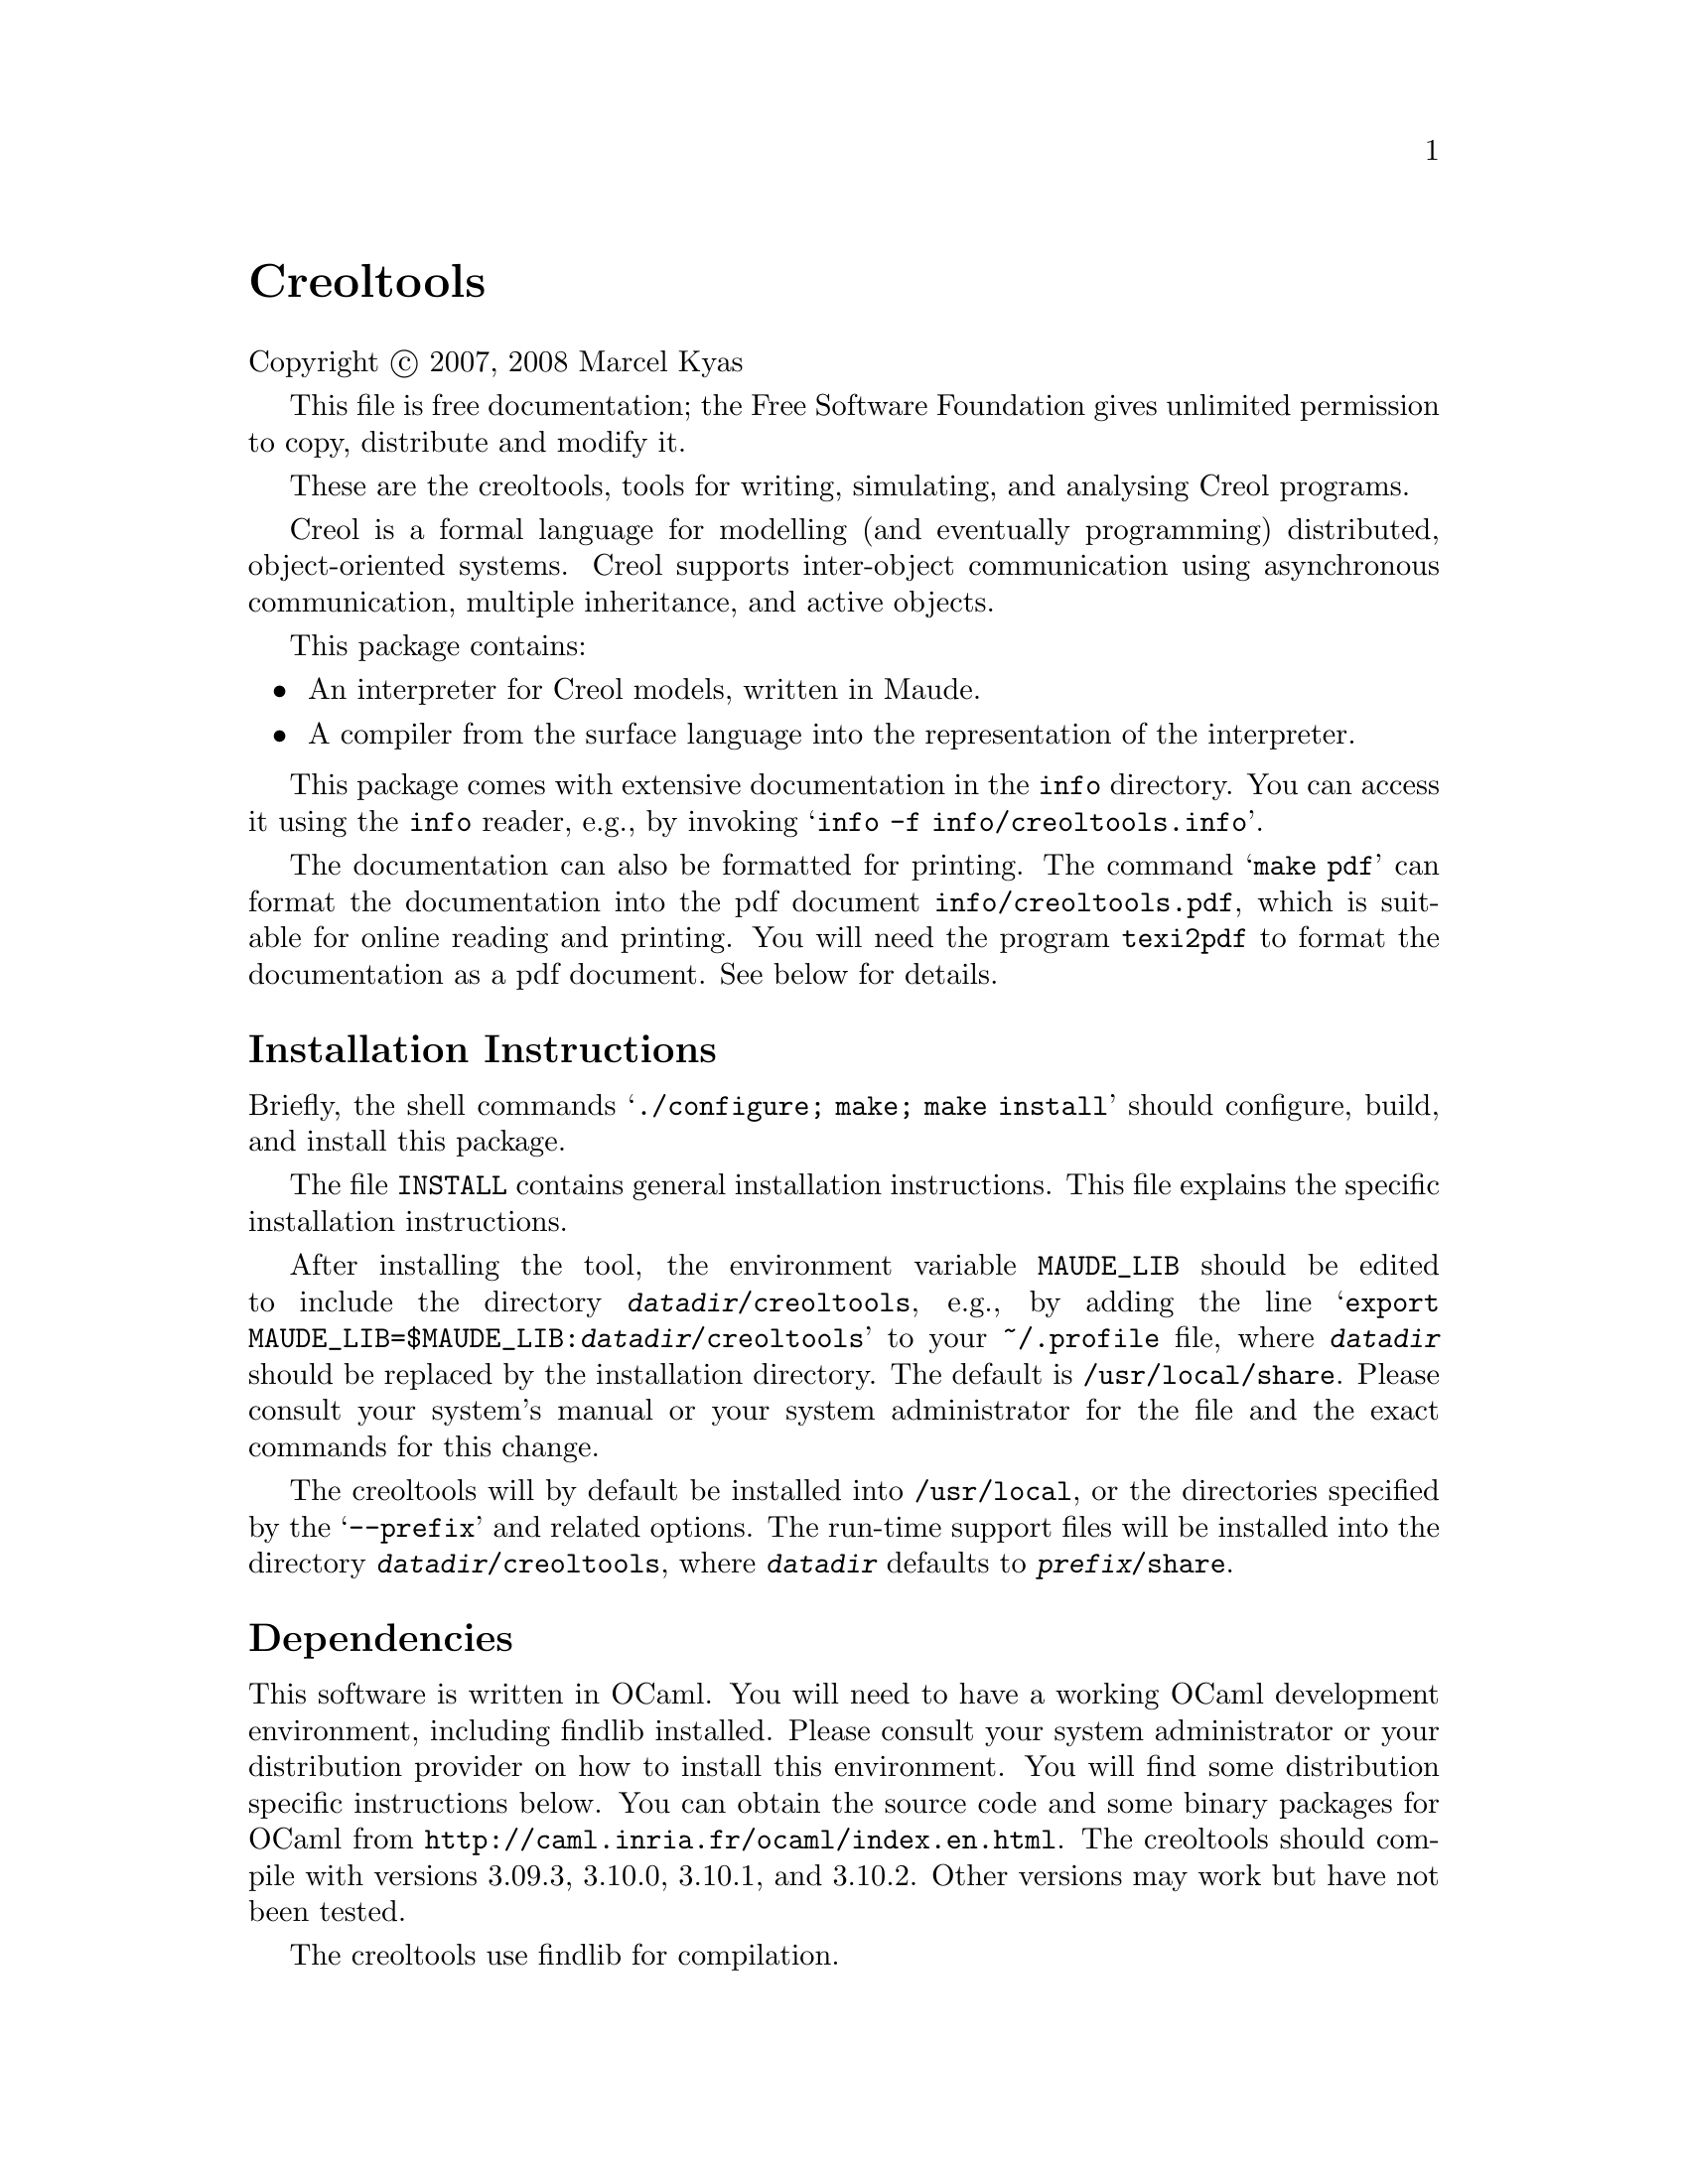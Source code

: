 @ifclear creoltools
@unnumbered Creoltools

Copyright @copyright{} 2007, 2008 Marcel Kyas

This file is free documentation; the Free Software Foundation gives
unlimited permission to copy, distribute and modify it.

These are the creoltools, tools for writing, simulating, and analysing
Creol programs.

Creol is a formal language for modelling (and eventually
programming) distributed, object-oriented systems.  Creol supports
inter-object communication using asynchronous communication, multiple
inheritance, and active objects.

This package contains:

@itemize
@item
An interpreter for Creol models, written in Maude.

@item
A compiler from the surface language into the representation of the
interpreter.

@end itemize

This package comes with extensive documentation in the @file{info}
directory.  You can access it using the @command{info} reader, e.g.,
by invoking @samp{info -f info/creoltools.info}.

The documentation can also be formatted for printing.  The command
@samp{make pdf} can format the documentation into the pdf document
@file{info/creoltools.pdf}, which is suitable for online reading
and printing.  You will need the program @command{texi2pdf} to
format the documentation as a pdf document.  See below for
details.


@section Installation Instructions
@end ifclear

Briefly, the shell commands @samp{./configure; make; make install}
should configure, build, and install this package.

@ifclear creoltools
The file @file{INSTALL} contains general installation instructions.
This file explains the specific installation instructions.
@end ifclear
@ifset creoltools
The Section @ref{Basic Installation} contains general installation
instructions.
@end ifset

After installing the tool, the environment variable @env{MAUDE_LIB}
should be edited to include the directory
@file{@var{datadir}/creoltools}, e.g., by adding the line @samp{export
MAUDE_LIB=$MAUDE_LIB:@var{datadir}/creoltools} to your @file{~/.profile}
file, where @file{@var{datadir}} should be replaced by the installation
directory.  The default is @file{/usr/local/share}.  Please consult your
system's manual or your system administrator for the file and the exact
commands for this change.

The creoltools will by default be installed into @file{/usr/local}, or
the directories specified by the @samp{--prefix} and related options.
The run-time support files will be installed into the directory
@file{@var{datadir}/creoltools}, where @file{@var{datadir}} defaults to
@file{@var{prefix}/share}.

@ifset creoltools
Section @ref{Environment Variables} provides more information on the
environment variables that influence the behaviour of the creoltools.
@end ifset


@node Dependencies
@section Dependencies

This software is written in OCaml.  You will need to have a working
OCaml development environment, including findlib installed.  Please
consult your system administrator or your distribution provider on
how to install this environment.  You will find some distribution
specific instructions below.  You can obtain the source code and some
binary packages for OCaml from
@url{http://caml.inria.fr/ocaml/index.en.html}.  The creoltools should
compile with versions 3.09.3, 3.10.0, 3.10.1, and 3.10.2.  Other versions
may work but have not been tested.

The creoltools use findlib for compilation.  

@url{http://projects.camlcity.org/projects/findlib.html}

An alternative is to obtain the required package from GODI
@url{http://godi.camlcity.org/godi/index.html}, which helps
in managing some of the dependencies.

The compiler can be configured to generate XML documents.  In order to
use this feature, you need to have ocaml-libxml2 installed on your
system.  See below on how to obtain this library.


@node OS Specific Instructions
@section Operating System Specific Notes

We collect notes that are specific to different operating systems and
distributions in this section.  The author of the software develops
the software using the Fedora 9 Linux distribution.  Therefore, this
distribution is supported best.


@subsection Linux

@subsubsection Fedora 9

The command
@samp{yum install ocaml ocaml-findlib libxml2-devel libxslt-devel}
installs all dependencies when executed with the proper privileges.


@subsubsection Ubuntu 7.10

Apparently, the command
@samp{apt-get install ocaml ocaml-findlib libxml2-dev libxslt1-dev}
installs all dependencies needed to compile creoltools as described
above.


@subsection MacOS

The tools are known to compile under MacOS.  The dependencies were
satisfied from Darwin Ports (@url{http://darwinports.com/}.
The caml-menhir package is installed incorrectly. Rebuilding the
parser may fail with ``/share/lib/standard.mly'' not found. In this
case, install a link from /share to /opt/share.


@subsection Windows

We do not know how to install the tools under Windows.  Since I
do not use Windows at all, I cannot provide support.
